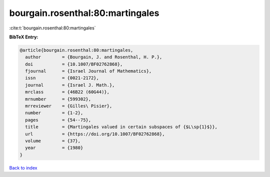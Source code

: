 bourgain.rosenthal:80:martingales
=================================

:cite:t:`bourgain.rosenthal:80:martingales`

**BibTeX Entry:**

.. code-block:: bibtex

   @article{bourgain.rosenthal:80:martingales,
     author        = {Bourgain, J. and Rosenthal, H. P.},
     doi           = {10.1007/BF02762868},
     fjournal      = {Israel Journal of Mathematics},
     issn          = {0021-2172},
     journal       = {Israel J. Math.},
     mrclass       = {46B22 (60G44)},
     mrnumber      = {599302},
     mrreviewer    = {Gilles\ Pisier},
     number        = {1-2},
     pages         = {54--75},
     title         = {Martingales valued in certain subspaces of {$L\sp{1}$}},
     url           = {https://doi.org/10.1007/BF02762868},
     volume        = {37},
     year          = {1980}
   }

`Back to index <../By-Cite-Keys.html>`_
